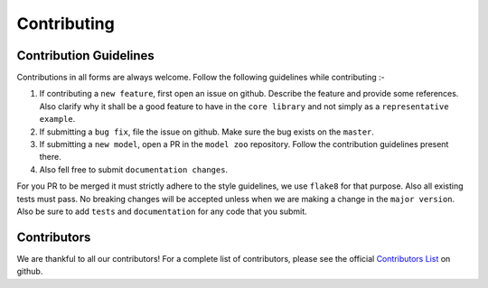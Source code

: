 Contributing
============

Contribution Guidelines
-----------------------

Contributions in all forms are always welcome. Follow the following guidelines while contributing :-

1. If contributing a ``new feature``, first open an issue on github. Describe the feature and provide some references. Also clarify why it shall be a good feature to have in the ``core library`` and not simply as a ``representative example``.
2. If submitting a ``bug fix``, file the issue on github. Make sure the bug exists on the ``master``.
3. If submitting a ``new model``, open a PR in the ``model zoo`` repository. Follow the contribution guidelines present there.
4. Also fell free to submit ``documentation changes``.

For you PR to be merged it must strictly adhere to the style guidelines, we use ``flake8`` for that purpose. Also all existing tests must pass. No breaking changes will be accepted unless when we are making a change in the ``major version``. Also be sure to add ``tests`` and ``documentation`` for any code that you submit.

Contributors
------------

We are thankful to all our contributors! For a complete list of contributors, please see the official `Contributors List <https://github.com/torchgan/torchgan/graphs/contributors>`_ on github.

